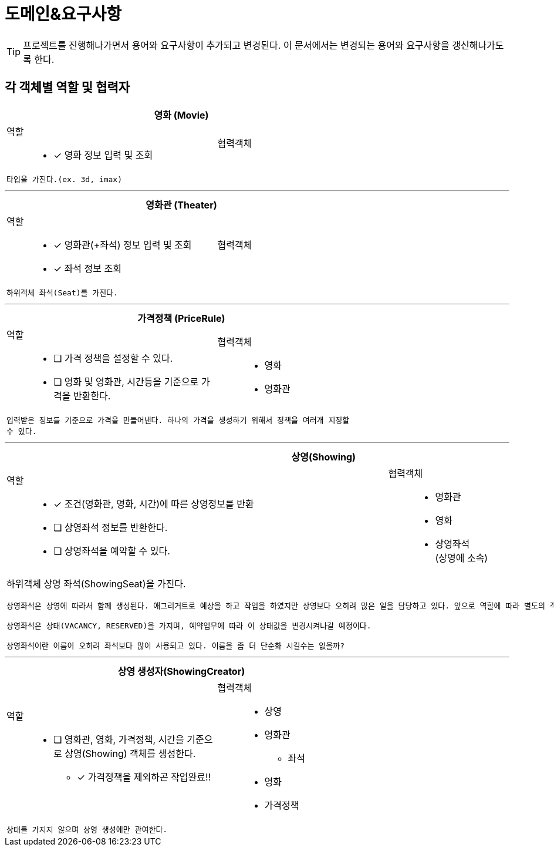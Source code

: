 = 도메인&요구사항

TIP: 프로젝트를 진행해나가면서 용어와 요구사항이 추가되고 변경된다. 이 문서에서는 변경되는 용어와 요구사항을 갱신해나가도록 한다.


== 각 객체별 역할 및 협력자

// CRC카드 템플릿
////
[cols="3,2" width="70%" options="header"]
|=================
2+s|객체명 (ObjectName)
a|
역할:::
* [ ] 역할1111
a|
협력객체::
* 협력객체111
2+m| 설명입니다.
|=================
////

[cols="3,2" width="70%" options="header"]
|=================
2+s|영화 (Movie)
a|
역할:::
* [x] 영화 정보 입력 및 조회
a|
협력객체::
2+m| 타입을 가진다.(ex. 3d, imax)
|=================

***

[cols="3,2" width="70%" options="header"]
|=================
2+s|영화관 (Theater)
a|
역할:::
* [x] 영화관(+좌석) 정보 입력 및 조회
* [x] 좌석 정보 조회
a|
협력객체::
2+m| 하위객체 좌석(Seat)를 가진다.
|=================

***

[cols="3,2" width="70%" options="header"]
|=================
2+s|가격정책 (PriceRule)
a|
역할:::
* [ ] 가격 정책을 설정할 수 있다.
* [ ] 영화 및 영화관, 시간등을 기준으로 가격을 반환한다.
a|
협력객체:::
* 영화
* 영화관
2+m| 입력받은 정보를 기준으로 가격을 만들어낸다. 하나의 가격을 생성하기 위해서 정책을 여러개 지정할 수 있다.
|=================

***

[cols="3,2" width="70%" options="header"]
|=================
2+s|상영(Showing)
a|
역할::
* [x] 조건(영화관, 영화, 시간)에 따른 상영정보를 반환
* [ ] 상영좌석 정보를 반환한다.
* [ ] 상영좌석을 예약할 수 있다.
a|
협력객체::
* 영화관
* 영화
* 상영좌석 +
(상영에 소속)
2+a| 하위객체 상영 좌석(ShowingSeat)을 가진다.
....
상영좌석은 상영에 따라서 함께 생성된다. 애그리거트로 예상을 하고 작업을 하였지만 상영보다 오히려 많은 일을 담당하고 있다. 앞으로 역할에 따라 별도의 객체로 분리시키도록 하자!

상영좌석은 상태(VACANCY, RESERVED)을 가지며, 예약업무에 따라 이 상태값을 변경시켜나갈 예정이다.

상영좌석이란 이름이 오히려 좌석보다 많이 사용되고 있다. 이름을 좀 더 단순화 시킬수는 없을까?
....
|=================

***

[cols="3,2" width="70%" options="header"]
|=================
2+s|상영 생성자(ShowingCreator)
a|
역할::
* [ ] 영화관, 영화, 가격정책, 시간을 기준으로 상영(Showing) 객체를 생성한다.
** [x] 가격정책을 제외하곤 작업완료!!
a|
협력객체::
* 상영
* 영화관
** 좌석
* 영화
* 가격정책
2+m| 상태를 가지지 않으며 상영 생성에만 관여한다.
|=================
